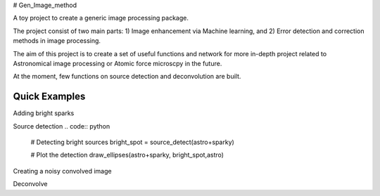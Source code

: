 # Gen_Image_method

A toy project to create a generic image processing package.

The project consist of two main parts:
1) Image enhancement via Machine learning, and
2) Error detection and correction methods in image processing.

The aim of this project is to create a set of useful functions and network for more in-depth project related to Astronomical image processing or Atomic force microscpy in the future.

At the moment, few functions on source detection and deconvolution are built.

Quick Examples
==============
Adding bright sparks

.. code:: python
	import noise_handling as N
	from skimage import color, data, restoration
	
	# Load image
	Image = color.rgb2gray(data.immunohistochemistry())
	
	# Add sparks to the frame
	sparky = N.add_spark(Image, spark_num =20, connect_pix= 400)
	
	# Plot the image+ sparks
	N.plot_three_frame(Image,sparky, astro+sparky,
                'Original Data', 'Sparks', "Composed Image")
.. image::

Source detection
.. code:: python
	# Detecting bright sources
	bright_spot = source_detect(astro+sparky)
	
	# Plot the detection
	draw_ellipses(astro+sparky, bright_spot,astro)

.. image::

Creating a noisy convolved image



Deconvolve
